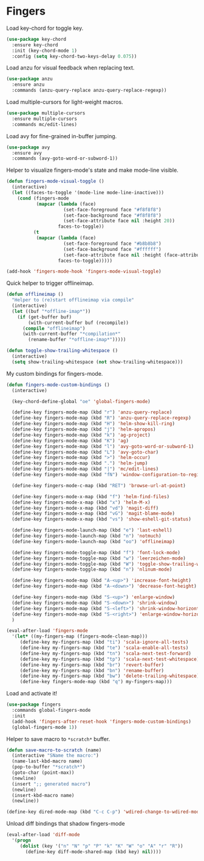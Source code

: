 * Fingers

  Load key-chord for toggle key.

  #+begin_src emacs-lisp
    (use-package key-chord
      :ensure key-chord
      :init (key-chord-mode 1)
      :config (setq key-chord-two-keys-delay 0.075))
  #+end_src

  Load anzu for visual feedback when replacing text.

  #+begin_src emacs-lisp
    (use-package anzu
      :ensure anzu
      :commands (anzu-query-replace anzu-query-replace-regexp))
  #+end_src

  Load multiple-cursors for light-weight macros.

  #+begin_src emacs-lisp
    (use-package multiple-cursors
      :ensure multiple-cursors
      :commands mc/edit-lines)
  #+end_src

  Load avy for fine-grained in-buffer jumping.

  #+begin_src emacs-lisp
    (use-package avy
      :ensure avy
      :commands (avy-goto-word-or-subword-1))
  #+end_src

  Helper to visualize fingers-mode's state and make mode-line visible.

  #+begin_src emacs-lisp
    (defun fingers-mode-visual-toggle ()
      (interactive)
      (let ((faces-to-toggle '(mode-line mode-line-inactive)))
        (cond (fingers-mode
               (mapcar (lambda (face)
                         (set-face-foreground face "#f8f8f8")
                         (set-face-background face "#f8f8f8")
                         (set-face-attribute face nil :height 20))
                       faces-to-toggle))
              (t
               (mapcar (lambda (face)
                         (set-face-foreground face "#b8b8b8")
                         (set-face-background face "#ffffff")
                         (set-face-attribute face nil :height (face-attribute 'default :height)))
                       faces-to-toggle)))))

    (add-hook 'fingers-mode-hook 'fingers-mode-visual-toggle)
  #+end_src

  Quick helper to trigger offlineimap.

  #+begin_src emacs-lisp
    (defun offlineimap ()
      "Helper to (re)start offlineimap via compile"
      (interactive)
      (let ((buf "*offline-imap*"))
        (if (get-buffer buf)
            (with-current-buffer buf (recompile))
          (compile "offlineimap")
          (with-current-buffer "*compilation*"
            (rename-buffer "*offline-imap*")))))
  #+end_src

  #+begin_src emacs-lisp
    (defun toggle-show-trailing-whitespace ()
      (interactive)
      (setq show-trailing-whitespace (not show-trailing-whitespace)))
  #+end_src

  My custom bindings for fingers-mode.

  #+begin_src emacs-lisp
    (defun fingers-mode-custom-bindings ()
      (interactive)

      (key-chord-define-global "oe" 'global-fingers-mode)

      (define-key fingers-mode-map (kbd "r") 'anzu-query-replace)
      (define-key fingers-mode-map (kbd "R") 'anzu-query-replace-regexp)
      (define-key fingers-mode-map (kbd "H") 'helm-show-kill-ring)
      (define-key fingers-mode-map (kbd "j") 'helm-apropos)
      (define-key fingers-mode-map (kbd "k") 'ag-project)
      (define-key fingers-mode-map (kbd "K") 'ag)
      (define-key fingers-mode-map (kbd "l") 'avy-goto-word-or-subword-1)
      (define-key fingers-mode-map (kbd "L") 'avy-goto-char)
      (define-key fingers-mode-map (kbd ">") 'helm-occur)
      (define-key fingers-mode-map (kbd ".") 'helm-jump)
      (define-key fingers-mode-map (kbd "|") 'mc/edit-lines)
      (define-key fingers-mode-map (kbd "fN") 'window-configuration-to-register)

      (define-key fingers-mode-c-map (kbd "RET") 'browse-url-at-point)

      (define-key fingers-mode-x-map (kbd "f") 'helm-find-files)
      (define-key fingers-mode-x-map (kbd "x") 'helm-M-x)
      (define-key fingers-mode-x-map (kbd "vd") 'magit-diff)
      (define-key fingers-mode-x-map (kbd "vG") 'magit-blame-mode)
      (define-key fingers-mode-x-map (kbd "vs") 'show-eshell-git-status)

      (define-key fingers-mode-launch-map (kbd "e") 'last-eshell)
      (define-key fingers-mode-launch-map (kbd "n") 'notmuch)
      (define-key fingers-mode-launch-map (kbd "oo") 'offlineimap)

      (define-key fingers-mode-toggle-map (kbd "f") 'font-lock-mode)
      (define-key fingers-mode-toggle-map (kbd "w") 'leerzeichen-mode)
      (define-key fingers-mode-toggle-map (kbd "W") 'toggle-show-trailing-whitespace)
      (define-key fingers-mode-toggle-map (kbd "n") 'nlinum-mode)

      (define-key fingers-mode-map (kbd "A-<up>") 'increase-font-height)
      (define-key fingers-mode-map (kbd "A-<down>") 'decrease-font-height)

      (define-key fingers-mode-map (kbd "S-<up>") 'enlarge-window)
      (define-key fingers-mode-map (kbd "S-<down>") 'shrink-window)
      (define-key fingers-mode-map (kbd "S-<left>") 'shrink-window-horizontally)
      (define-key fingers-mode-map (kbd "S-<right>") 'enlarge-window-horizontally)
      )
  #+end_src

  #+begin_src emacs-lisp
    (eval-after-load 'fingers-mode
      '(let* ((my-fingers-map (fingers-mode-clean-map)))
         (define-key my-fingers-map (kbd "ti") 'scala-ignore-all-tests)
         (define-key my-fingers-map (kbd "te") 'scala-enable-all-tests)
         (define-key my-fingers-map (kbd "tn") 'scala-next-test-forward)
         (define-key my-fingers-map (kbd "tp") 'scala-next-test-whitespace)
         (define-key my-fingers-map (kbd "br") 'revert-buffer)
         (define-key my-fingers-map (kbd "bn") 'rename-buffer)
         (define-key my-fingers-map (kbd "bw") 'delete-trailing-whitespace)
         (define-key fingers-mode-map (kbd "q") my-fingers-map)))
  #+end_src

  Load and activate it!

  #+begin_src emacs-lisp
    (use-package fingers
      :commands global-fingers-mode
      :init
      (add-hook 'fingers-after-reset-hook 'fingers-mode-custom-bindings)
      (global-fingers-mode 1))
  #+end_src

  Helper to save macro to =*scratch*= buffer.

  #+begin_src emacs-lisp
    (defun save-macro-to-scratch (name)
      (interactive "SName the macro:")
      (name-last-kbd-macro name)
      (pop-to-buffer "*scratch*")
      (goto-char (point-max))
      (newline)
      (insert ";; generated macro")
      (newline)
      (insert-kbd-macro name)
      (newline))
  #+end_src

  #+begin_src emacs-lisp
    (define-key dired-mode-map (kbd "C-c C-p") 'wdired-change-to-wdired-mode)
  #+end_src

  Unload diff bindings that shadow fingers-mode

  #+begin_src emacs-lisp
    (eval-after-load 'diff-mode
      '(progn
         (dolist (key '("n" "N" "p" "P" "k" "K" "W" "o" "A" "r" "R"))
           (define-key diff-mode-shared-map (kbd key) nil))))
  #+end_src
